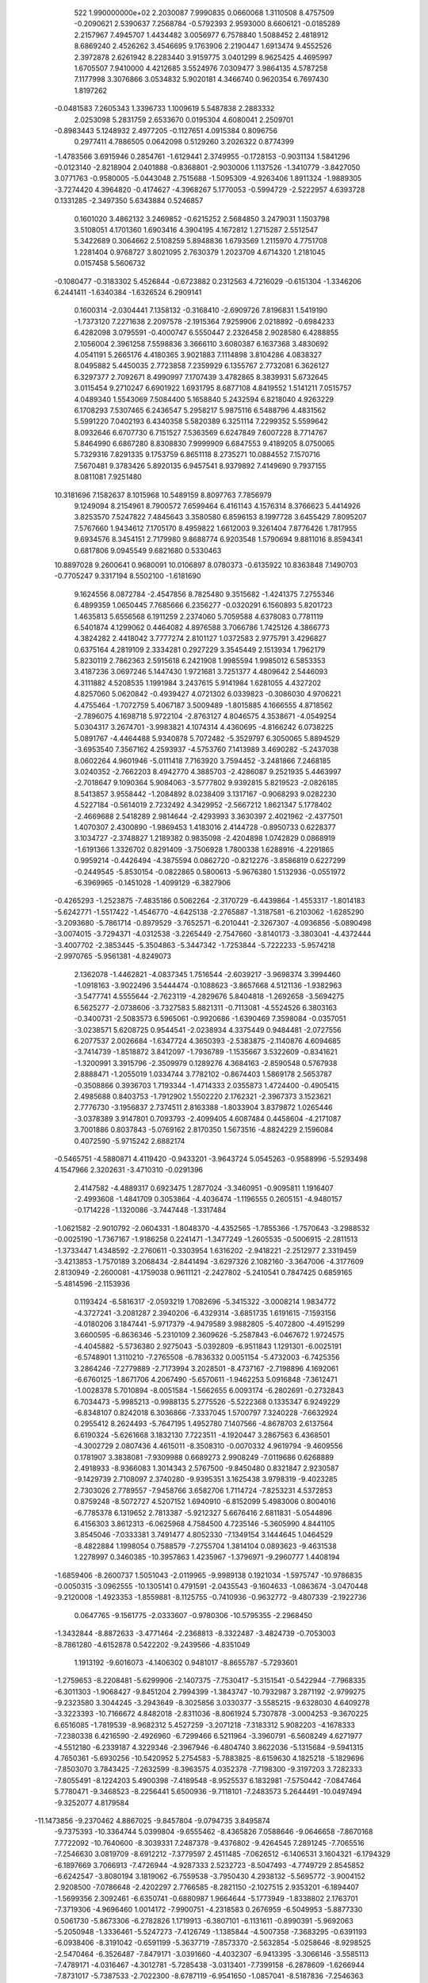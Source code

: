 
   522   1.990000000e+02
   2.2030087   7.9990835   0.0660068   1.3110508   8.4757509  -0.2090621
   2.5390637   7.2568784  -0.5792393   2.9593000   8.6606121  -0.0185289
   2.2157967   7.4945707   1.4434482   3.0056977   6.7578840   1.5088452
   2.4818912   8.6869240   2.4526262   3.4546695   9.1763906   2.2190447
   1.6913474   9.4552526   2.3972878   2.6261942   8.2283440   3.9159775
   3.0401299   8.9625425   4.4695997   1.6705507   7.9410000   4.4212685
   3.5524976   7.0309477   3.9864135   4.5787258   7.1177998   3.3076866
   3.0534832   5.9020181   4.3466740   0.9620354   6.7697430   1.8197262
  -0.0481583   7.2605343   1.3396733   1.1009619   5.5487838   2.2883332
   2.0253098   5.2831759   2.6533670   0.0195304   4.6080041   2.2509701
  -0.8983443   5.1248932   2.4977205  -0.1127651   4.0915384   0.8096756
   0.2977411   4.7886505   0.0642098   0.5129260   3.2026322   0.8774399
  -1.4783566   3.6915946   0.2854761  -1.6129441   2.3749955  -0.1728153
  -0.9031134   1.5841296  -0.0123140  -2.8218904   2.0401888  -0.8368801
  -2.9030006   1.1137526  -1.3410779  -3.8427050   3.0771763  -0.9580005
  -5.0443048   2.7515688  -1.5095309  -4.9263406   1.8911324  -1.9889305
  -3.7274420   4.3964820  -0.4174627  -4.3968267   5.1770053  -0.5994729
  -2.5222957   4.6393728   0.1331285  -2.3497350   5.6343884   0.5246857
   0.1601020   3.4862132   3.2469852  -0.6215252   2.5684850   3.2479031
   1.1503798   3.5108051   4.1701360   1.6903416   4.3904195   4.1672812
   1.2715287   2.5512547   5.3422689   0.3064662   2.5108259   5.8948836
   1.6793569   1.2115970   4.7751708   1.2281404   0.9768727   3.8021095
   2.7630379   1.2023709   4.6714320   1.2181045   0.0157458   5.5606732
  -0.1080477  -0.3183302   5.4526844  -0.6723882   0.2312563   4.7216029
  -0.6151304  -1.3346206   6.2441411  -1.6340384  -1.6326524   6.2909141
   0.1600314  -2.0304441   7.1358132  -0.3168410  -2.6909726   7.8196831
   1.5419190  -1.7373120   7.2271638   2.2097578  -2.1915364   7.9259906
   2.0218892  -0.6984233   6.4282098   3.0795591  -0.4000747   6.5550447
   2.2326458   2.9028580   6.4288855   2.1056004   2.3961258   7.5598836
   3.3666110   3.6080387   6.1637368   3.4830692   4.0541191   5.2665176
   4.4180365   3.9021883   7.1114898   3.8104286   4.0838327   8.0495882
   5.4450035   2.7723858   7.2359929   6.1355767   2.7732081   6.3626127
   6.3297377   2.7092671   8.4990997   7.1707439   3.4782865   8.3839931
   5.6732645   3.0115454   9.2710247   6.6901922   1.6931795   8.6877108
   4.8419552   1.5141211   7.0515757   4.0489340   1.5543069   7.5084400
   5.1658840   5.2432594   6.8218040   4.9263229   6.1708293   7.5307465
   6.2436547   5.2958217   5.9875116   6.5488796   4.4831562   5.5991220
   7.0402193   6.4340358   5.5820389   6.3251114   7.2299352   5.5599642
   8.0932646   6.6707730   6.7151527   7.5363569   6.6247849   7.6007228
   8.7714767   5.8464990   6.6867280   8.8308830   7.9999909   6.6847553
   9.4189205   8.0750065   5.7329316   7.8291335   9.1753759   6.8651118
   8.2735271  10.0884552   7.1570716   7.5670481   9.3783426   5.8920135
   6.9457541   8.9379892   7.4149690   9.7937155   8.0811081   7.9251480
  10.3181696   7.1582637   8.1015968  10.5489159   8.8097763   7.7856979
   9.1249094   8.2154961   8.7900572   7.6599464   6.4161143   4.1576314
   8.3766623   5.4414926   3.8253570   7.5247822   7.4845643   3.3580580
   6.8596153   8.1997728   3.6455429   7.8095207   7.5767660   1.9434612
   7.1705170   8.4959822   1.6612003   9.3261404   7.8776426   1.7817955
   9.6934576   8.3454151   2.7179980   9.8688774   6.9203548   1.5790694
   9.8811016   8.8594341   0.6817806   9.0945549   9.6821680   0.5330463
  10.8897028   9.2600641   0.9680091  10.0106897   8.0780373  -0.6135922
  10.8363848   7.1490703  -0.7705247   9.3317194   8.5502100  -1.6181690
   9.1624556   8.0872784  -2.4547856   8.7825480   9.3515682  -1.4241375
   7.2755346   6.4899359   1.0650445   7.7685666   6.2356277  -0.0320291
   6.1560893   5.8201723   1.4635813   5.6556568   6.1911259   2.2374060
   5.7059588   4.6378083   0.7781119   6.5401874   4.1299062   0.4464082
   4.8976588   3.7066786   1.7425126   4.3866773   4.3824282   2.4418042
   3.7777274   2.8101127   1.0372583   2.9775791   3.4296827   0.6375164
   4.2819109   2.3334281   0.2927229   3.3545449   2.1513934   1.7962179
   5.8230119   2.7862363   2.5915618   6.2421908   1.9985594   1.9985012
   6.5853353   3.4187236   3.0697246   5.1447430   1.9721681   3.7251377
   4.4809642   2.5446093   4.3111882   4.5208535   1.1991984   3.2437615
   5.9141984   1.6281055   4.4327202   4.8257060   5.0620842  -0.4939427
   4.0721302   6.0339823  -0.3086030   4.9706221   4.4755464  -1.7072759
   5.4067187   3.5009489  -1.8015885   4.1666555   4.8718562  -2.7896075
   4.1698718   5.9722104  -2.8763127   4.8046575   4.3538671  -4.0549254
   5.0304317   3.2674701  -3.9983821   4.1074314   4.4360695  -4.8166242
   6.0738225   5.0891767  -4.4464488   5.9340878   5.7072482  -5.3529797
   6.3050065   5.8894529  -3.6953540   7.3567162   4.2593937  -4.5753760
   7.1413989   3.4690282  -5.2437038   8.0602264   4.9601946  -5.0111418
   7.7163920   3.7594452  -3.2481866   7.2468185   3.0240352  -2.7662203
   8.4942770   4.3885703  -2.4286087   9.2521935   5.4463997  -2.7018647
   9.1090364   5.9084063  -3.5777802   9.9392815   5.8219523  -2.0826185
   8.5413857   3.9558442  -1.2084892   8.0238409   3.1317167  -0.9068293
   9.0282230   4.5227184  -0.5614019   2.7232492   4.3429952  -2.5667212
   1.8621347   5.1778402  -2.4669688   2.5418289   2.9814644  -2.4293993
   3.3630397   2.4021962  -2.4377501   1.4070307   2.4300890  -1.9869453
   1.4183016   2.4144728  -0.8950733   0.6228377   3.1034727  -2.3748827
   1.2189382   0.9835098  -2.4204898   1.0742829   0.0868919  -1.6191366
   1.3326702   0.8291409  -3.7506928   1.7800338   1.6288916  -4.2291865
   0.9959214  -0.4426494  -4.3875594   0.0862720  -0.8212276  -3.8586819
   0.6227299  -0.2449545  -5.8530154  -0.0822865   0.5800613  -5.9676380
   1.5132936  -0.0551972  -6.3969965  -0.1451028  -1.4099129  -6.3827906
  -0.4265293  -1.2523875  -7.4835186   0.5062264  -2.3170729  -6.4439864
  -1.4553317  -1.8014183  -5.6242771  -1.5517422  -1.4546770  -4.6425138
  -2.2765887  -1.3187581  -6.2103062  -1.6285290  -3.2093680  -5.7861714
  -0.8979529  -3.7652571  -6.2010441  -2.3267307  -4.0936856  -5.0890498
  -3.0074015  -3.7294371  -4.0312538  -3.2265449  -2.7547660  -3.8140173
  -3.3803041  -4.4372444  -3.4007702  -2.3853445  -5.3504863  -5.3447342
  -1.7253844  -5.7222233  -5.9574218  -2.9970765  -5.9561381  -4.8249073
   2.1362078  -1.4462821  -4.0837345   1.7516544  -2.6039217  -3.9698374
   3.3994460  -1.0918163  -3.9022496   3.5444474  -0.1088623  -3.8657668
   4.5121136  -1.9382963  -3.5477741   4.5555644  -2.7623119  -4.2829676
   5.8404818  -1.2692658  -3.5694275   6.5625277  -2.0738606  -3.7327583
   5.8821311  -0.7113081  -4.5524526   6.3803163  -0.3400731  -2.5083573
   6.5965061  -0.9920686  -1.6390469   7.3598084  -0.0357051  -3.0238571
   5.6208725   0.9544541  -2.0238934   4.3375449   0.9484481  -2.0727556
   6.2077537   2.0026684  -1.6347724   4.3650393  -2.5383875  -2.1140876
   4.6094685  -3.7414739  -1.8518872   3.8412097  -1.7936789  -1.1535667
   3.5322609  -0.8341621  -1.3200991   3.3915796  -2.3509979   0.1289276
   4.3684163  -2.8590548   0.5767938   2.8888471  -1.2055019   1.0334744
   3.7782102  -0.8674403   1.5869178   2.5653787  -0.3508866   0.3936703
   1.7193344  -1.4714333   2.0355873   1.4724400  -0.4905415   2.4985688
   0.8403753  -1.7912902   1.5502220   2.1762321  -2.3967373   3.1523621
   2.7776730  -3.1956837   2.7374511   2.8163388  -1.8033904   3.8379872
   1.0265446  -3.0378389   3.9147801   0.7093793  -2.4099405   4.6087484
   0.4458604  -4.2171087   3.7001886   0.8037843  -5.0769162   2.8170350
   1.5673516  -4.8824229   2.1596084   0.4072590  -5.9715242   2.6882174
  -0.5465751  -4.5880871   4.4119420  -0.9433201  -3.9643724   5.0545263
  -0.9588996  -5.5293498   4.1547966   2.3202631  -3.4710310  -0.0291396
   2.4147582  -4.4889317   0.6923475   1.2877024  -3.3460951  -0.9095811
   1.1916407  -2.4993608  -1.4841709   0.3053864  -4.4036474  -1.1196555
   0.2605151  -4.9480157  -0.1714228  -1.1320086  -3.7447448  -1.3317484
  -1.0621582  -2.9010792  -2.0604331  -1.8048370  -4.4352565  -1.7855366
  -1.7570643  -3.2988532  -0.0025190  -1.7367167  -1.9186258   0.2241471
  -1.3477249  -1.2605535  -0.5006915  -2.2811513  -1.3733447   1.4348592
  -2.2760611  -0.3303954   1.6316202  -2.9418221  -2.2512977   2.3319459
  -3.4213853  -1.7570189   3.2068434  -2.8441494  -3.6297326   2.1082160
  -3.3647006  -4.3177609   2.8130949  -2.2600081  -4.1759038   0.9611121
  -2.2427802  -5.2410541   0.7847425   0.6859165  -5.4814596  -2.1153936
   0.1193424  -6.5816317  -2.0593219   1.7082696  -5.3415322  -3.0008214
   1.9834772  -4.3727241  -3.2081287   2.3940206  -6.4329314  -3.6851735
   1.6191615  -7.1593156  -4.0180206   3.1847441  -5.9717379  -4.9479589
   3.9882805  -5.4072800  -4.4915299   3.6600595  -6.8636346  -5.2310109
   2.3609626  -5.2587843  -6.0467672   1.9724575  -4.4045882  -5.5736380
   2.9275043  -5.0392809  -6.9511843   1.1291301  -6.0025191  -6.5748901
   1.3110210  -7.2765508  -6.7836332   0.0051154  -5.4732003  -6.7425356
   3.2864246  -7.2779889  -2.7173994   3.2028501  -8.4737167  -2.7198896
   4.1692061  -6.6760125  -1.8671706   4.2067490  -5.6570611  -1.9462253
   5.0916848  -7.3612471  -1.0028378   5.7010894  -8.0051584  -1.5662655
   6.0093174  -6.2802691  -0.2732843   6.7034473  -5.9985213  -0.9988135
   5.2775526  -5.5222368   0.1335347   6.9249229  -6.8348107   0.8242018
   6.3036866  -7.3337045   1.5700797   7.3240228  -7.6632924   0.2955412
   8.2624493  -5.7647195   1.4952780   7.1407566  -4.8678703   2.6137564
   6.6190324  -5.6261668   3.1832130   7.7223511  -4.1920447   3.2867563
   6.4368501  -4.3002729   2.0807436   4.4615011  -8.3508310  -0.0070332
   4.9619794  -9.4609556   0.1781907   3.3838081  -7.9309988   0.6689273
   2.9908249  -7.0119686   0.6268889   2.4918933  -8.9366083   1.3014343
   2.5767500  -9.8450480   0.8321847   2.9230587  -9.1429739   2.7108097
   2.3740280  -9.9395351   3.1625438   3.9798319  -9.4023285   2.7303026
   2.7789557  -7.9458766   3.6582706   1.7114724  -7.8253231   4.5372853
   0.8759248  -8.5072727   4.5207152   1.6940910  -6.8152099   5.4983006
   0.8004016  -6.7785378   6.1319652   2.7813387  -5.9212327   5.6676416
   2.6811831  -5.0544896   6.4156303   3.8612313  -6.0625968   4.7584500
   4.7235146  -5.3605990   4.8441105   3.8545046  -7.0333381   3.7491477
   4.8052330  -7.1349154   3.1444645   1.0464529  -8.4822884   1.1998054
   0.7588579  -7.2755704   1.3814104   0.0893623  -9.4631538   1.2278997
   0.3460385 -10.3957863   1.4235967  -1.3796971  -9.2960777   1.4408194
  -1.6859406  -8.2600737   1.5051043  -2.0119965  -9.9989138   0.1921034
  -1.5975747 -10.9786835  -0.0050315  -3.0962555 -10.1305141   0.4791591
  -2.0435543  -9.1604633  -1.0863674  -3.0470448  -9.2120008  -1.4923353
  -1.8559881  -8.1125755  -0.7410936  -0.9632772  -9.4807339  -2.1922736
   0.0647765  -9.1561775  -2.0333607  -0.9780306 -10.5795355  -2.2968450
  -1.3432844  -8.8872633  -3.4771464  -2.2368813  -8.3322487  -3.4824739
  -0.7053003  -8.7861280  -4.6152878   0.5422202  -9.2439566  -4.8351049
   1.1913192  -9.6016073  -4.1406302   0.9481017  -8.8655787  -5.7293601
  -1.2759653  -8.2208481  -5.6299906  -2.1407375  -7.7530417  -5.3151541
  -0.5422944  -7.7968335  -6.3011303  -1.9068427  -9.8451204   2.7994399
  -1.3843747 -10.7932987   3.2871192  -2.9799275  -9.2323580   3.3044245
  -3.2943649  -8.3025856   3.0330377  -3.5585215  -9.6328030   4.6409278
  -3.3223393 -10.7166672   4.8482018  -2.8311036  -8.8061924   5.7307878
  -3.0004253  -9.3670225   6.6516085  -1.7819539  -8.9682312   5.4527259
  -3.2071218  -7.3183312   5.9082203  -4.1678333  -7.2380338   6.4216590
  -2.4926960  -6.7299466   6.5211964  -3.3960791  -6.5608249   4.6271977
  -4.5512180  -6.2339187   4.3229346  -2.3967946  -6.4804740   3.8622036
  -5.1315684  -9.5941315   4.7650361  -5.6930256 -10.5420952   5.2754583
  -5.7883825  -8.6159630   4.1825218  -5.1829696  -7.8503070   3.7843425
  -7.2632599  -8.3963575   4.0352378  -7.7198300  -9.3197203   3.7282333
  -7.8055491  -8.1224203   5.4900398  -7.4189548  -8.9525537   6.1832981
  -7.5750442  -7.0847464   5.7780471  -9.3468523  -8.2256441   5.6500936
  -9.7118101  -7.2483573   5.2644491 -10.0497494  -9.3252077   4.8179584
 -11.1473856  -9.2370462   4.8867025  -9.8457804  -9.0794735   3.8495874
  -9.7375393 -10.3364744   5.0399804  -9.6555462  -8.4365826   7.0588646
  -9.0646658  -7.8670168   7.7722092 -10.7640600  -8.3039331   7.2487378
  -9.4376802  -9.4264545   7.2891245  -7.7065516  -7.2546630   3.0819709
  -8.6912212  -7.3779597   2.4511485  -7.0626512  -6.1406531   3.1604321
  -6.1794329  -6.1897669   3.7066913  -7.4726944  -4.9287333   2.5232723
  -8.5047493  -4.7749729   2.8545852  -6.6242547  -3.8080194   3.1819062
  -6.7559538  -3.7950430   4.2938132  -5.5695772  -3.9004152   2.9208500
  -7.0786648  -2.4202297   2.7766585  -8.2821150  -2.1027515   2.9353201
  -6.1894407  -1.5699356   2.3092461  -6.6350741  -0.6880987   1.9664644
  -5.1773949  -1.8338802   2.1763701  -7.3719306  -4.9696460   1.0014172
  -7.9900751  -4.2318583   0.2676959  -6.5049953  -5.8877330   0.5061730
  -5.8673306  -6.2782826   1.1719913  -6.3807101  -6.1131611  -0.8990391
  -5.9692063  -5.2050948  -1.3336461  -5.5247273  -7.4126749  -1.1385844
  -4.5007358  -7.3683295  -0.6391193  -6.0938406  -8.3191042  -0.6591199
  -5.3637719  -7.8573370  -2.5632854  -5.0258646  -8.9298525  -2.5470464
  -6.3526487  -7.8479171  -3.0391660  -4.4032307  -6.9413395  -3.3066146
  -3.5585113  -7.4789171  -4.0316467  -4.3012781  -5.7285438  -3.0313401
  -7.7399158  -6.2878609  -1.6266944  -7.8731017  -5.7387533  -2.7022300
  -8.6787119  -6.9541650  -1.0857041  -8.5187836  -7.2546363  -0.1409976
 -10.0226097  -6.9974227  -1.4221038 -10.1313000  -7.7363477  -2.2130976
 -10.7937469  -7.6207862  -0.2581797 -11.7166767  -7.9751749  -0.6963875
 -10.3179340  -8.4687996   0.1306845 -11.0717230  -6.8755927   0.5421000
 -10.6984091  -5.6533980  -1.8004197 -11.8049870  -5.6267233  -2.4084375
 -10.1766500  -4.5200200  -1.4031668  -9.2541809  -4.5189819  -0.9097206
 -10.6584883  -3.1937358  -1.6955193 -11.5264502  -3.2222528  -2.3371828
 -11.0718260  -2.4692945  -0.3845858 -10.1433754  -2.4485383   0.1489710
 -11.3980894  -1.4993013  -0.6963894 -12.1770315  -3.1267128   0.3816998
 -12.8452339  -3.6550238  -0.1931950 -11.5975494  -4.0560246   1.4511451
 -10.8807983  -4.8162861   1.0203395 -11.0398607  -3.4759989   2.1902657
 -12.4612207  -4.5335679   1.8964933 -12.9633970  -2.0596306   1.1788021
 -13.6436310  -2.5999250   1.8436292 -12.3045340  -1.4154371   1.7877049
 -13.5467167  -1.4627298   0.3846831  -9.5187159  -2.2999656  -2.4128928
  -9.6079121  -1.1062928  -2.3355262  -8.4066153  -2.8567567  -2.7728403
  -8.3998947  -3.8460834  -2.8005607  -7.1633229  -2.1099458  -2.9215558
  -7.3777394  -1.1557879  -2.4657979  -6.0932860  -2.6855834  -1.9844230
  -6.4648738  -3.2498236  -1.0967776  -5.5806451  -3.4371455  -2.6356812
  -5.0768175  -1.6855299  -1.4175432  -5.6070623  -1.0262872  -0.6874146
  -4.3170304  -2.2256458  -0.9128833  -4.5332146  -0.7680807  -2.5662744
  -5.1828814   0.3033332  -2.6004729  -3.7771428  -1.2251627  -3.4184704
  -6.9026909  -1.8213644  -4.3920612  -7.6905136  -1.0816355  -5.0020981
  -5.7554803  -2.3498194  -4.9311700  -5.1986938  -2.9104548  -4.2540846
  -5.2781081  -2.0146227  -6.2775984  -4.2457290  -2.4026275  -6.3932962
  -6.0878859  -2.8296020  -7.3530211  -6.3949375  -3.8486383  -6.9554296
  -6.9502425  -2.2611613  -7.6233120  -5.2529812  -2.9694026  -8.6104889
  -4.8537545  -1.9798411  -8.8872910  -4.1712751  -4.0056381  -8.6099043
  -3.6898971  -4.2055397  -9.5464020  -3.4671311  -3.8909953  -7.7765164
  -4.6828098  -4.8855777  -8.3902082  -6.1119986  -3.3944969  -9.8582573
  -5.7291017  -3.3475943 -10.8688259  -6.5211520  -4.3793116  -9.6802731
  -6.9440169  -2.7265058  -9.9452229  -5.0879507  -0.4938427  -6.5597901
  -5.5902719   0.0116702  -7.5321298  -4.2939920   0.2394680  -5.7982054
  -3.9036920  -0.2984369  -4.9895635  -3.9605455   1.6747872  -6.0832243
  -3.9825499   1.9697173  -7.1503239  -4.9694948   2.5745602  -5.3207498
  -5.0647402   2.1667774  -4.2777414  -4.7258415   3.6584935  -5.3494978
  -6.4015880   2.6048410  -5.9018536  -6.3704996   3.1006610  -6.8739610
  -6.6473632   1.5570898  -6.1293964  -7.4805150   3.3025441  -5.0644622
  -7.2865367   4.4125500  -4.9860039  -8.4838247   3.1665628  -5.4757409
  -7.5254645   2.8498001  -3.5929670  -6.6684051   3.2784443  -3.0289974
  -8.3591194   3.3646266  -3.0687943  -7.6992798   1.4224174  -3.3410738
  -8.2490349   0.9129251  -4.0718145  -6.7525849   1.0558532  -3.4137151
  -8.0860901   1.1908700  -2.3662817  -2.5734477   2.0043247  -5.5837331
  -1.9548337   1.4306048  -4.6910214  -2.1043205   3.1755798  -6.1332927
  -2.7004449   3.6573687  -6.8148336  -0.9190757   3.9359653  -5.5030766
  -0.4627476   3.3188188  -4.7353086   0.2809210   3.9322166  -6.4358754
   0.3041545   2.9948387  -6.8926673   0.1594012   4.7470422  -7.2172194
   1.6103400   4.1877432  -5.7626462   2.2071040   3.1468322  -5.3152885
   1.8695823   5.3356414  -5.4076071  -1.3053565   5.2850266  -4.9423857
  -2.3555524   5.8685770  -5.4287829  -0.5129661   5.8591194  -4.0033445
   0.3172258   5.3238950  -3.7357240  -0.7093080   7.2006135  -3.4866123
  -1.2022655   7.8071523  -4.1652431  -1.6555982   7.0751367  -2.2953837
  -2.6643293   6.7895651  -2.6387937  -1.2489566   6.3521471  -1.5922692
  -1.7202783   7.9561996  -1.6569227   0.6703723   7.9119425  -3.2981670
   0.9364524   8.4973612  -2.2594833   1.5376822   7.9251714  -4.3214326
   1.4382437   7.1382604  -4.9879107   2.6635695   8.8101444  -4.4110637
   2.2793803   9.8398485  -4.1926317   3.8451047   8.5055103  -3.3558843
   3.4509237   7.8964419  -2.5470545   4.6894655   7.9329476  -3.7648487
   4.4909992   9.7240896  -2.7020290   5.1901116  10.2110119  -3.2805474
   3.7940989  10.5086794  -2.5121295   5.1279368   9.3608875  -1.3275244
   4.5274572   9.7065620  -0.3249626   6.2742462   8.7529774  -1.3081077
   6.5293674   8.1860847  -0.5214447   6.6363821   8.4658861  -2.2305136
   3.3044190   8.9053679  -5.8292322   3.6357260  10.0037479  -6.2952127
   3.4324386   7.7332978  -6.5199018   3.2445018   6.8683796  -6.0306797
   4.1479363   7.6094189  -7.7634621   4.0487075   6.5939789  -8.0536814
   3.4209068   8.4320555  -8.8394518   3.9938536   8.3671169  -9.8216581
   2.4201386   7.9648428  -8.9983339   3.3532164   9.5367098  -8.5561275
   5.6886902   7.8115983  -7.7286777   6.3556194   7.5271711  -8.7230625
   6.1700878   8.2556639  -6.5922909   5.4748592   8.4126148  -5.8732662
   7.5134716   8.6079264  -6.1720243   8.1969414   8.1915808  -6.8508129
   7.6210041   9.7270050  -6.1064782   7.8784232   8.1667948  -4.7821012
   7.1233811   8.5346317  -3.8646894   8.9651299   7.4864402  -4.6198416
  -0.3136899  -0.3231960  -0.5421111  -0.7638185   0.2513840  -0.1033976
   0.0585293   0.3146680  -0.2634795  -0.9142622   0.1566962  -0.7410575
  -0.1013841   0.4337285   0.1543956   0.4011329  -0.3668458  -0.2216290
   0.0058590  -0.1768177   0.1667421  -0.2384458   0.0178975  -0.2627116
   0.3965753   0.4947462   0.7543109  -0.9424206  -0.0568157   0.5171663
  -0.1993013  -0.5316944  -0.1221917  -0.1431827   0.1630473  -0.2749479
   0.3129770   0.0469407   0.2656443  -0.0704398  -0.0428690  -0.0144808
  -0.0740161  -0.0173720  -0.1714038  -0.0615819   0.3384646   0.1141281
   0.2068202   0.0406918   0.2973504  -0.1196327  -0.1760223  -0.1307894
  -0.5982231   0.2486851   0.3289650   0.2689022   0.4484839   0.4351552
  -0.9857395  -0.0699748  -0.4795153  -0.1602266  -0.6440307   0.0760233
  -0.5498888  -0.5466757  -0.1277823   0.1782769   0.0583574  -0.2660948
   0.0916869  -0.4193330  -0.1366875   0.3158862   0.4679990  -0.0817609
  -0.1762735   0.0355424   0.6873351   0.2867348  -0.5327809   0.0751405
  -0.0080057  -0.5047269  -0.4591217   0.4990758   0.4399651   0.1757065
  -0.1654180   0.0575293  -0.0456082   0.7230456   0.0758589  -0.3497414
   0.2629789  -0.3097682   0.3321993  -0.2815731   0.4685823  -0.7874559
   0.2582199   0.0648199  -0.2979232  -0.3459482  -0.2508881   0.2568772
  -0.0982740   0.1618198   0.2543941  -0.0871457  -0.3119142   0.1349513
   0.1393050  -0.1622457  -0.1627090  -0.4187792   0.6013508  -0.2912404
   0.1540956   0.5067912  -0.3588394  -0.3836832   0.1980582   0.0479815
   0.2431061  -0.3453374   0.7014673   0.1657101   0.3142565  -0.0095404
   0.9577214  -0.9050251  -0.4563946  -0.1764206  -0.3513024  -0.2384821
  -0.0270088   0.5188233   0.0740576  -0.0056588   0.9820243   0.5349968
  -0.0441964  -0.3467533  -0.0111196  -0.2478891  -0.1914852  -0.4162562
  -0.1046283  -0.2292080  -0.0955894  -0.2464058  -0.1329368  -1.0422977
  -0.5004220   0.1824799  -0.1304574  -0.6100286   0.3171384  -0.0328058
   0.0979920  -0.1482167  -0.4560422  -0.5586500   0.0322147   0.1070301
  -0.3427449   0.3798637  -0.0287622   0.0633373   0.1066020  -0.0184298
   0.2756617   0.0436808  -0.0196725  -0.0404658  -0.8999323   0.1804302
  -0.2102225   0.0241546   0.2247671  -0.5929142  -0.1026722   0.2069934
   0.4491079   0.0037330   0.4555368   0.7298768   0.3518881  -0.1421700
  -0.3042051   0.3971389   0.2838715   0.0654573  -0.9102166   0.3917677
   0.1626057   0.6557289   0.0991144  -0.4029309   0.1778962   0.6199703
   0.0397645  -0.1127070  -0.0998899   0.2374638  -0.1101514   0.0953517
  -0.0153560  -0.0004260   0.0711865   0.2506087  -0.0124766   0.0011624
  -0.0958834  -0.0933551  -0.3924857   0.4063267  -0.0271620   0.7786838
  -0.2830653   0.0108974   0.2068005   0.6291144   0.1202544  -0.5344881
   0.0605650  -0.2714846   0.4393383   0.2801238   0.0701938  -0.2182523
   0.8634441  -0.0394765   0.8493735  -0.1810348   0.1992452  -0.0713640
  -0.0710989   0.4055837   1.1538867  -0.2789350   0.3758515   0.1078744
  -0.3713821  -0.4994394  -0.1521208  -0.0315778   0.0626704  -0.2680432
   0.1194012  -0.2725930   0.2787775  -0.1775466  -0.0818575  -0.5423328
   0.8721904   0.0577750  -0.1782699   0.4509750   0.4484302   0.0030431
  -0.0533500  -0.1841617  -0.1794481   0.2869254  -0.2252763   0.2133095
   0.3654573  -0.2481069  -0.0115690   0.0233538  -0.0583741   0.1563032
  -0.5408621   0.3524919   0.0979577  -0.0548941  -0.1455956   0.1366564
   0.1572881  -0.0338053   0.3351792   0.3246700  -0.2215693  -0.3132162
  -0.3410385  -0.1514991   0.7423953  -0.3511454   0.2587738   0.4809755
   0.1020021   0.1319532  -0.1898174  -0.2486904  -0.4968915  -0.4873683
  -0.0411453  -0.1527634   0.2423873   0.0464714   0.4894447   0.2155216
   0.0847781   0.1743161   0.0082711   0.0992196   0.0995129   0.1001715
   0.2297459   0.1379889   0.5200807  -0.7864418  -0.4136480   0.1231121
  -0.1263615  -0.1260820   0.0316300   0.0119232  -0.1075444   0.1464319
  -0.2294011   0.0641352   0.0152098   0.8953645   0.4140153  -0.2459386
  -0.1278614  -0.4734187  -0.1067749  -0.4161763  -0.1357636   0.4374336
  -0.2033278  -0.1888591  -0.0107199   0.1404838  -0.0423733   0.7470951
  -0.0856108  -0.3621633   0.4670521  -0.4813956  -0.3620611  -0.1044588
  -0.5053722   0.7400482   0.2176465   0.3960725  -0.1277865   0.1285871
   0.0948592   0.0141062   0.2273937  -0.6124529   0.3718076   0.3968825
   1.1452678  -0.3209285  -0.2446526  -0.0856295  -0.4117164  -0.1017043
  -0.5864022  -0.1568445  -0.1348771  -0.2632134  -0.0441435  -0.4246910
   0.2031480  -0.5656970  -0.0059306  -0.0720793   0.3319117   0.2832679
   0.1444018  -0.2207186   0.1024325   0.2993464   0.1670146  -0.1776747
  -0.0447510  -0.2105914  -0.4851088   0.0190527  -0.0881560   0.0332256
   0.0128268  -0.0951136  -0.3016797  -0.1121199  -0.1044667   0.3129080
  -0.4722317   0.3396064  -0.0296111  -0.2321964  -0.4351255  -0.0273374
  -0.3575088  -0.0040333  -0.1755541  -0.2345438   0.2600663   0.0111637
  -0.2476169  -0.5186788  -0.3894838  -0.1244283   0.3316758   0.1853839
  -0.0564258  -0.4436430   0.3555978  -1.3443624   0.2793688   0.7402924
  -0.2341106  -0.1912034  -0.2234623  -0.0194582   0.2640860  -0.1213010
  -0.0759802   0.0243031  -0.5600221  -0.4821044   0.4707170  -0.6846135
  -0.5597526  -0.2201980  -0.3838688   0.2330380  -0.5488667  -0.0455307
   0.1890388  -0.0185449   0.3342428  -0.0368812   0.0195268  -0.2309220
   0.1138631   0.3505237  -0.1358651   0.0707091  -0.5424489   0.2643221
   0.4281002  -0.1034371   0.0716142   0.1262878   0.0715444  -0.0083773
  -0.3428399   0.4294561   0.0609133  -0.1533407   0.2226443  -0.0679824
   0.1694846   0.4067020  -0.5471548   0.0959053   0.0308440  -0.1403572
  -0.1536363  -0.1060017   0.4086351   0.1247676   0.0360955   0.1349740
   0.0793416   0.2292450  -0.1019963  -0.3463787  -0.3358538   0.4350805
  -0.2874331   0.3005043  -0.0623732   0.0931452   1.1425034   0.5369883
  -0.0368277  -0.2274429  -0.4499240   0.4003783  -0.0248131  -0.8450848
  -0.5010528  -0.6448233  -0.1221279  -0.3509937  -0.1175092  -0.1096122
  -0.2671232  -0.5335507   0.0779291  -0.1249496   0.5156814  -0.5349332
   0.1042425  -0.0082265   0.2448011  -0.0778658  -0.4727340   0.1302737
   0.5479508   0.3168281   0.3618356  -0.0177344  -0.5654656   0.0933340
  -0.5556945  -0.0019303  -0.0374081   0.1842448  -0.0862306   0.1595986
  -0.2059746  -0.1742152   0.3999635  -0.1798800  -0.3424979   0.3389790
   0.3015868  -0.4660887   0.5161244  -0.2341883  -0.2609285  -0.3383431
  -0.2159583   1.1190189  -0.5023924   0.8454195   0.4954142   0.4858222
   0.0740313  -0.3862894   0.1212430   0.3408581  -0.0731922  -0.3546475
   0.0575419   0.0894555   0.2137492   0.0138614   0.3203943   0.1758521
   0.4706598   0.1377853  -0.1014575  -0.4961977  -0.9505418  -1.0345254
   0.2174969  -0.4686069   0.2069896  -0.2421453  -0.2644197   0.2351876
   0.2272574  -0.3885911   0.4217682  -0.2671229   0.0401428  -0.2967384
   0.3084169   0.3608025  -0.0235589  -0.0511602  -0.2852033  -0.1919280
  -0.4766429   0.2128144  -0.0760002  -0.0540295  -0.2322394   0.1141533
   0.1539150  -0.2340452  -0.3597646   0.1382929  -0.2975984  -0.0352632
   0.2279391  -0.1031416   0.1263699   0.4000869   0.2049251   0.1759997
  -0.1492736  -0.3533776   0.7706301  -0.1209196  -0.0081576   0.4169647
   0.0156344  -0.4417253   0.0245954  -0.1202899  -0.0777820   0.4221908
  -0.5721655   0.3007327  -0.4088157   0.1189826   0.1763195  -0.2661087
  -0.0669744  -0.1585252   0.1956864  -0.0305738   0.9484558   0.6096098
  -0.2878528   0.4860905   0.0405177  -0.4606275  -0.0489956  -0.1039949
  -0.4033999  -0.3134292  -0.1234038  -0.4419068   0.1411663   0.6604186
  -0.2417352  -0.1373721  -0.2610054  -0.1934297  -0.8839720  -0.2576752
   0.1459496  -0.2409369  -0.2177019  -0.4052537   0.1710774  -0.0870811
   0.0051767   0.3259811   0.3314881  -1.3787950   0.3297252  -0.0763807
   0.1916404   0.1956641   0.1703943   0.4197496  -0.7118942  -0.5183479
   0.5831446   0.3769034  -0.1197192   0.0940288   0.1516404   0.5031579
   0.1164113   0.2512286   0.2821953   0.2227488  -0.1104547  -0.2319791
  -0.1277919   0.3182627  -0.3510605  -0.3206747   0.0656252   0.2412185
   0.1228656  -0.4920142   1.0717084  -0.5892423  -0.3504242   0.0494384
  -0.1078415  -0.1831617  -0.1541276  -0.4614722  -0.1039537  -0.3363214
   0.2819074  -0.0485094   0.1315521   0.5349004  -0.0638298  -0.1315515
  -0.1479376   0.1703106   0.2798680   0.2099319   0.0301160  -0.2457910
  -0.2822389  -1.1134051   0.0983884   0.0322617  -0.1780921   0.0261635
   0.5559111  -0.2609912  -0.3695150  -0.1245619   0.1927553  -0.1609821
   0.0725887  -0.0182529  -0.3601150   0.3159265   0.1137048   0.2749050
   0.2674103  -0.3325971   0.1932761  -0.1344071   0.2683464   0.1361649
   0.2678943  -0.2236851   0.0748944   0.0734963   0.1352381   0.5435904
  -0.2803791  -0.3160720   0.0151823   0.1705958  -0.4567785   0.0956755
   0.9456245   0.3697785  -0.6347342   0.2370554  -0.3083761  -0.3670602
   0.3736410  -0.3167959  -0.0314713  -0.2679553   0.2159530  -0.3875431
   0.0258340  -0.1456539   0.0110523  -0.2678536  -1.0039529   0.2733256
  -0.3057438  -0.0804099   0.1649579   0.1980182   0.0815005  -0.0615749
   0.3097247  -0.0004237  -0.0983944   0.0984399  -0.0699950  -0.0294276
   0.1628674  -0.0952990  -0.0590835  -0.0375494   0.3906682   0.1384666
   0.2308567   0.3225382  -0.1020943  -0.1695084  -0.8587707   0.7432907
   0.0377354  -0.1867426  -0.0152314  -0.5524355  -0.2752279  -0.2381903
   0.1326268  -0.5828924   0.4035684   0.0259593  -0.6581685   0.9791747
   0.0909799  -0.1207099  -0.2038916   0.5710549   0.0243502   0.1960584
  -0.2856084  -0.4312439   0.0628019  -0.0315106   0.2741516  -0.9355660
   0.1856665  -0.0619245  -0.1180764  -0.0558407   0.6423412  -0.0024303
   0.8452785  -0.0296364   0.8780265  -0.4069192   0.2967974  -0.2699470
   0.0466692  -0.3774231   0.2476943  -0.0797040   0.4342771   0.1438438
   0.1830233   0.0625959  -0.0791264  -0.0244173  -0.1247716   0.0425687
   0.1693392   0.7096063   0.0713309   0.0738090   0.1591953  -0.2941265
   0.5614177  -0.1804566   0.8908092   0.1218957  -0.3302905  -0.8088186
   0.0915450  -0.0360919  -0.5419533   0.2025575   0.4104097   0.0357061
  -0.2167360   0.2680995  -0.2173782  -0.4747678  -0.3315028  -0.2258349
  -0.7715589   0.0095128  -0.1206979  -0.1052082   0.1433800  -0.1138403
  -0.8230136   0.5120668   0.0678801   0.1421377  -0.2865119  -0.3034296
   0.1553365   0.1051968   0.2416456  -0.2591923   0.0354610   0.1727291
   0.3506255  -0.5304137   0.0162563   0.2633400  -0.0087226  -0.3324965
  -0.1850403   0.0186236  -0.3637231   0.3869799  -0.4755742   0.2778749
   0.0523693   0.0403702   0.2224833  -0.2646287   0.1321564   0.1987887
   0.0383724   0.6329507  -0.3779078  -0.6152642  -0.2342228   0.1835441
   0.3506308   0.2654457   0.4950623   0.1706113   0.2537074  -0.0504896
  -0.2765756   0.0191569   0.2779183  -1.1354017  -0.0874145   0.0027211
   0.4275341   0.0046544   0.2351803  -0.3691642  -0.3044746  -0.3661262
  -0.0123336  -0.0370461   0.1449474  -0.3213882  -0.4836431   0.1258911
   0.0562173  -0.5133615  -0.8661719   0.0310942  -0.9030910  -1.1301394
   0.0385643  -0.0714167   0.1004201  -0.0730215  -0.0802715   0.0675869
   0.0908459   0.0546979  -0.3748350  -0.4387982  -0.0367197   0.0045570
   0.1188241   0.1709396   0.1490084  -0.4295037   0.2206383  -0.8308814
  -0.1128193   0.0451934  -0.0443233  -0.5682811   0.4753113  -0.0952876
   0.4077534   0.0455172   0.6545696   0.0906897  -0.2643931  -0.1966657
   0.1407721   0.1529125  -0.1920665   0.3515022   0.2739791  -0.1499065
  -0.0045309  -0.1630137   0.0266715   0.0537754  -0.3539021   0.0176034
   0.3738597  -0.1503941   0.2888833   0.2680394   0.2549669   0.0578763
   0.0910269   0.3723671   0.4752883   0.0204391  -0.5734635   0.2507225
  -0.3573548   0.2084522  -0.0651439  -0.0504851  -0.4056262  -0.0172858
  -0.2919117   0.0239987  -0.2055757   0.2155064   0.2239795  -0.2791605
  -0.0794535   0.2166887   0.1915658  -0.0181856   0.0047313   0.0521433
   0.1167184  -0.2498382  -0.2734575   0.0002811  -0.2596098  -0.4055669
   0.1480396   0.0851727  -0.0581979  -0.7330619   0.4557134  -0.3809181
   0.1158048   0.4453677  -0.2700414  -0.5127963   0.6947888  -0.0134229
   0.3530252   0.0826183  -0.1526826  -0.3146397   0.0813405  -0.9700087
  -0.3177997  -0.7928825  -0.1414132   0.0559966  -0.0910172  -0.2328054
   0.3101392  -0.5835021   0.6203741   0.0239923  -0.2354366  -0.2718002
  -0.0441879   0.1012846  -0.4478453  -0.3691252  -0.0669684   0.1814786
   0.4751322   0.1395629   0.1374830   0.5223650  -0.1444723   0.5764390
  -0.8090610   0.6639685  -0.2810855  -0.8056250   0.0966758  -0.0865760
  -0.1852620  -0.4515417  -0.5616014   0.0580058   0.0665929  -0.1099491
   0.1147879   0.2035864  -0.1065779   0.1036966   0.0574231   0.2638514
   0.2393246  -0.0641554   0.4459318   0.0841638   0.1608080  -0.0027025
  -1.0530330  -0.3900365  -0.0857552  -0.2074667   0.1297270   0.0299433
   0.0716394  -0.3948222   1.2317028   0.4179757  -0.2759926   0.2710392
   0.3173823  -0.3003514  -0.1248370  -0.0111375  -0.0450596  -0.0793967
   0.2567081  -0.2348774  -0.5770361   0.4682521   0.6883448  -0.3328684
  -0.1267369  -0.4035869   0.6499336  -0.1776067   0.2933578  -0.2519889
   0.1066481   0.4223225   0.3627633  -0.3187554   0.2721502  -0.2827977
  -0.5590147   0.5240844  -0.1163691   0.2441627  -0.1657002  -0.1912579
   0.6805574   0.5742665   0.8244700  -0.2805861   0.1746736   0.0785295
   0.0883406   0.2115579  -0.6185849  -0.4203705  -0.1411780   0.3606849
   0.0784035   0.1828444   0.0360527   0.1498401   0.4115444   0.0544655
   0.4637474  -0.3495403  -0.2140531   0.1643004   0.2137211  -0.3891483
   0.0213259  -0.1486637   0.2831708  -0.2138065   0.2222888   0.2045365
   0.2388224  -0.1809968   0.0157604  -0.1231137  -0.0919418   0.0082388
  -0.2358643  -0.0302097  -0.3484994   0.1318754   0.1534016   0.1052528
  -0.1443585  -0.1113362  -0.1798132   0.2142099   0.5132693   0.0286647
  -0.4121949  -0.0486049   0.1806600   0.0522460  -0.4065003  -0.2966168
   0.0003444  -0.7716420  -0.6154456  -0.1377378   0.3274158   0.1795113
  -0.0728590  -0.2646115  -0.0635063   0.1191997  -0.0426011  -0.1168246
  -0.0552342  -0.2295552   0.2613993   0.2049744   0.3056288   0.7296599
  -0.0371928  -0.1988882  -0.3901566   0.5601356  -0.3661418   0.5636739
  -0.4198041   0.0690919   0.4492930  -0.4223292  -0.6197883  -0.1748610
  -0.1278511   0.1514143   0.3786581  -0.0342988  -0.4046841   0.0839252
   0.3137606  -0.8271943   0.0042968  -0.0878271   0.1777767  -0.0006687
  -0.5375307   0.0969760   0.3270913  -0.3223532   0.5264941   0.1416171
  -0.0772053   0.5719491   0.1011671   0.3814356  -0.3945116   0.3096164
  -0.2111648   0.4966914  -0.6637712  -0.6387051  -0.3308756  -0.3793900
   0.1855568  -0.1300992  -0.5617033   0.0303405   0.2812884   0.1005089
   0.1886882   0.1326252   0.0704147   0.1395407  -0.0195957  -0.0894741
  -0.6611661   0.6877629  -0.4397755   0.0534080  -0.1244284   0.0405015
   0.0485230   0.5990602  -0.2886835  -0.0388657   0.0105517   0.2535984
   0.0549958  -0.4824391   1.0065144   0.5948441   0.3482916   0.2409848
   0.3935556   0.4848990  -0.5524424   0.1569499   0.3436379  -0.0994283
  -0.1410237  -0.3821458  -0.2032767   0.3405563   0.0947836  -0.3941439
  -0.0995922   0.0329766   0.1418702  -0.1910635  -0.1787203  -0.1269332
   0.2909377   0.0808549  -0.1519990   0.2072779  -0.2205219   0.0605610
   0.0881318   0.2306394  -0.1258172   0.3762476   0.0150919  -0.2842328
  -0.0482670   0.0823914  -0.0966787   0.6899633   0.2013396   0.9356040
  -0.3510215  -0.2270745  -0.0974541  -0.2715456   0.2125993  -0.1963844
  -0.0163195   0.2901294  -0.3080765  -0.0882292   0.0354455   0.4009179
   0.9448583   0.4050233   0.9373375   0.5007755  -0.0533632   0.1178500
   0.4269584   0.0933611   0.7577556  -0.1449066  -0.1194942   0.0297779
  -0.9327338   0.3453234  -0.4388705   0.1007481  -0.0589775  -0.2831061
  -0.2258255  -0.6499444  -0.1868913   0.2750182  -0.4840830  -0.6853790
  -0.3015790   0.4891870  -0.4436199  -0.0375076   0.1010097  -0.3912233
  -0.0837079   0.0222523   0.1234092  -0.2597682  -0.2173879  -0.2474633
  -0.5974343  -0.5622125  -0.1717779  -0.5084590   0.0155911  -0.2324623
  -0.5974361   0.0823578   0.7572348   0.1303516  -0.3148959  -0.4103587
  -0.0652919   0.2406433  -0.0599852  -0.1859746   0.0687441   0.1400229
  -0.3325784   0.0228418   0.2715540   0.0990638   0.6437250  -0.4812457
  -0.4852965  -0.1035940  -0.1448213   0.2160728   0.1511153   0.1485704
   0.7401890   0.4554744  -0.5694239  -0.8526742  -0.5255347   0.1431912
   0.0911752  -0.0446710   0.2256865  -0.0735860   0.2655496  -0.0411741
  -0.2888278   0.3039828   0.4386803  -0.1422987  -0.1891817   0.0247394
   0.1176118   0.3597879  -0.3903207  -0.1507457   0.0617133  -0.0277784
   0.7897884  -0.1366315   0.4714250  -0.1896079  -0.0426174   0.2209694
   0.2643764   0.1178940   0.0454217  -0.1177872   0.2792015   0.2670620
  -0.1308065  -0.0137649  -0.2044327   0.6163173  -0.0334619  -0.2006740
   0.0115175   0.0478263  -0.0624835  -0.0060316   0.2217794  -0.0485784
  -0.1983343   0.5115699   0.8844482   0.0529751   0.0094465   0.4576864
   0.1841263   0.0556846  -0.2246106  -0.1360088  -0.1806833  -0.1933632
   0.0991682   0.1081849  -0.2555342  -0.2566880   0.1292833   0.1638484
   0.1296844   0.2598364   0.0831460  -0.0719278  -0.2178993   0.1452948
   0.4514180  -0.9151565  -0.2036491   0.0250690   0.2351134  -0.2956161
  -0.2507323  -0.5008811  -0.1336230  -0.2144021  -0.7637784   0.2084939
  -0.5499887  -0.4111313   0.9218047   0.2663324   0.3564084   0.2036013
  -0.3383647  -0.5832345  -0.2294520   0.0662874   0.1100235   0.1447824
  -0.3062855   0.3307795   0.1057710  -0.1105614   0.3058768   0.0316848
   0.1030200   0.4779295  -0.6491162  -0.1941075  -0.3595031   0.2902278
   0.5745674   1.0108112  -0.4137588  -0.0023557   0.3511415   0.2917005
   0.2009219  -0.2327836  -0.2611918  -0.3626482  -0.1229016  -0.5813741
  -0.1752686   0.0397694  -0.1697848  -0.4443797  -0.1121897  -0.5712453
   0.0228952  -0.0037021  -0.1179415   0.0625530  -0.0614266  -0.1200559
   0.2249305   0.2606796   0.1162240  -0.1636617   0.2850109  -0.0823599
   0.4936478  -0.6106682   0.5379512   0.6874935  -0.5345550  -0.0828923
   0.0283226   0.0341017  -0.1576249  -0.0218683   0.3618363   0.0562180
   0.2235183  -0.2458116   0.1221107  -0.0012421  -0.1418823   0.5927966
  -0.5364665   0.0146563  -0.1791074  -0.6309397  -1.2593963   0.1761648
  -0.0215302   0.2754514   0.0182508   0.4303179   0.6426160  -0.2707848
   0.4605087  -0.2807079  -0.0123398  -0.6127132   0.1802103  -0.3888342
   0.0713462   0.3271844  -0.3268430  -0.0116372   0.1099660   0.1938903
  -0.1777149   0.1834467   0.2636675  -0.2141261  -0.1622844   0.0768534
   0.2175200  -0.8372940   0.0627889   0.1746997   0.4831504  -0.9310169
   0.0419938   1.0305035   0.1516012  -0.2134233   0.0079950  -0.1095514
  -0.0050980  -0.1004975   0.1576000   0.1472099   0.0254818   0.2402899
